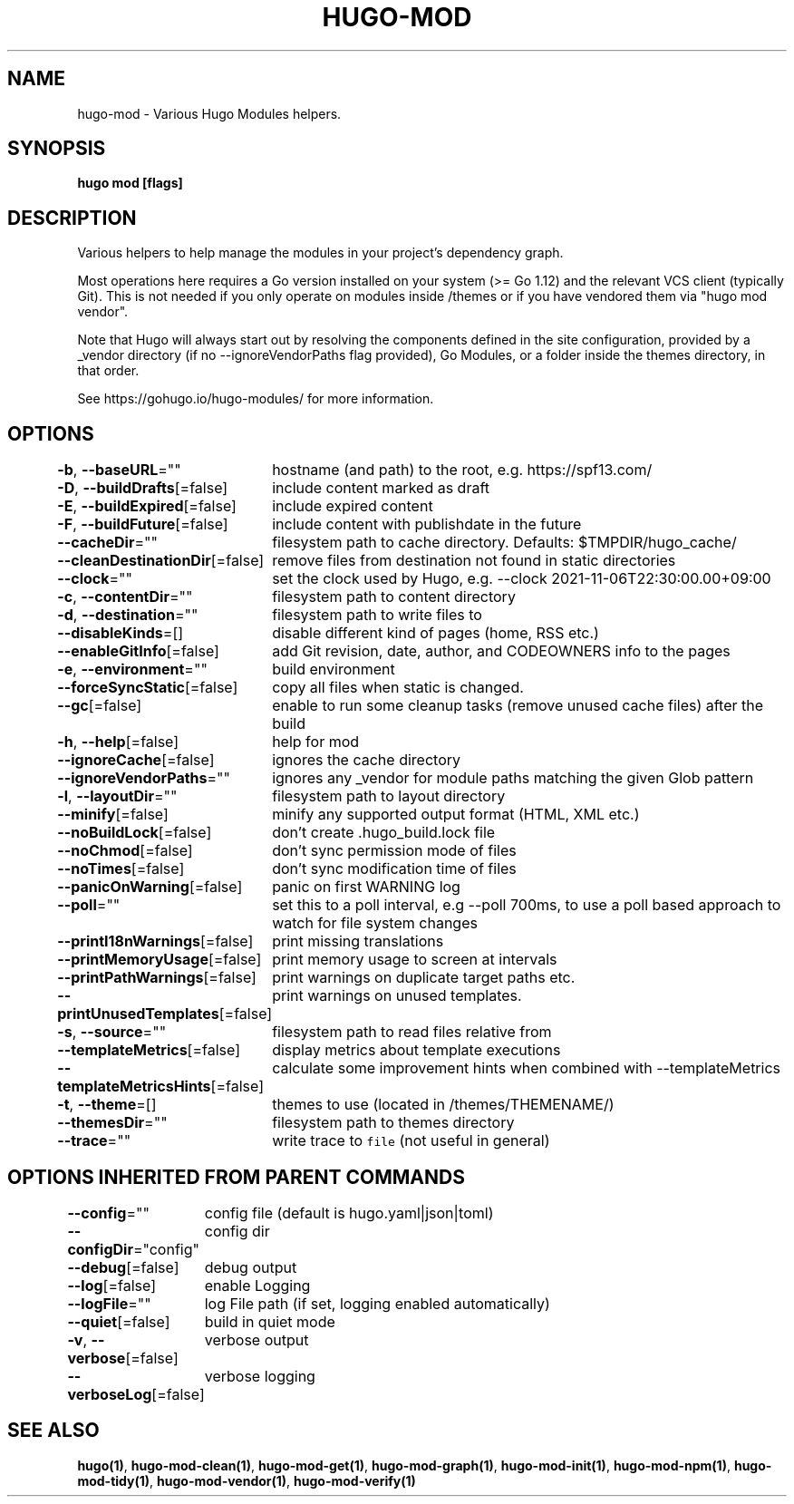 .nh
.TH "HUGO-MOD" "1" "Mar 2023" "Hugo 0.111.3" "Hugo Manual"

.SH NAME
.PP
hugo-mod - Various Hugo Modules helpers.


.SH SYNOPSIS
.PP
\fBhugo mod [flags]\fP


.SH DESCRIPTION
.PP
Various helpers to help manage the modules in your project's dependency graph.

.PP
Most operations here requires a Go version installed on your system (>= Go 1.12) and the relevant VCS client (typically Git).
This is not needed if you only operate on modules inside /themes or if you have vendored them via "hugo mod vendor".

.PP
Note that Hugo will always start out by resolving the components defined in the site
configuration, provided by a _vendor directory (if no --ignoreVendorPaths flag provided),
Go Modules, or a folder inside the themes directory, in that order.

.PP
See https://gohugo.io/hugo-modules/ for more information.


.SH OPTIONS
.PP
\fB-b\fP, \fB--baseURL\fP=""
	hostname (and path) to the root, e.g. https://spf13.com/

.PP
\fB-D\fP, \fB--buildDrafts\fP[=false]
	include content marked as draft

.PP
\fB-E\fP, \fB--buildExpired\fP[=false]
	include expired content

.PP
\fB-F\fP, \fB--buildFuture\fP[=false]
	include content with publishdate in the future

.PP
\fB--cacheDir\fP=""
	filesystem path to cache directory. Defaults: $TMPDIR/hugo_cache/

.PP
\fB--cleanDestinationDir\fP[=false]
	remove files from destination not found in static directories

.PP
\fB--clock\fP=""
	set the clock used by Hugo, e.g. --clock 2021-11-06T22:30:00.00+09:00

.PP
\fB-c\fP, \fB--contentDir\fP=""
	filesystem path to content directory

.PP
\fB-d\fP, \fB--destination\fP=""
	filesystem path to write files to

.PP
\fB--disableKinds\fP=[]
	disable different kind of pages (home, RSS etc.)

.PP
\fB--enableGitInfo\fP[=false]
	add Git revision, date, author, and CODEOWNERS info to the pages

.PP
\fB-e\fP, \fB--environment\fP=""
	build environment

.PP
\fB--forceSyncStatic\fP[=false]
	copy all files when static is changed.

.PP
\fB--gc\fP[=false]
	enable to run some cleanup tasks (remove unused cache files) after the build

.PP
\fB-h\fP, \fB--help\fP[=false]
	help for mod

.PP
\fB--ignoreCache\fP[=false]
	ignores the cache directory

.PP
\fB--ignoreVendorPaths\fP=""
	ignores any _vendor for module paths matching the given Glob pattern

.PP
\fB-l\fP, \fB--layoutDir\fP=""
	filesystem path to layout directory

.PP
\fB--minify\fP[=false]
	minify any supported output format (HTML, XML etc.)

.PP
\fB--noBuildLock\fP[=false]
	don't create .hugo_build.lock file

.PP
\fB--noChmod\fP[=false]
	don't sync permission mode of files

.PP
\fB--noTimes\fP[=false]
	don't sync modification time of files

.PP
\fB--panicOnWarning\fP[=false]
	panic on first WARNING log

.PP
\fB--poll\fP=""
	set this to a poll interval, e.g --poll 700ms, to use a poll based approach to watch for file system changes

.PP
\fB--printI18nWarnings\fP[=false]
	print missing translations

.PP
\fB--printMemoryUsage\fP[=false]
	print memory usage to screen at intervals

.PP
\fB--printPathWarnings\fP[=false]
	print warnings on duplicate target paths etc.

.PP
\fB--printUnusedTemplates\fP[=false]
	print warnings on unused templates.

.PP
\fB-s\fP, \fB--source\fP=""
	filesystem path to read files relative from

.PP
\fB--templateMetrics\fP[=false]
	display metrics about template executions

.PP
\fB--templateMetricsHints\fP[=false]
	calculate some improvement hints when combined with --templateMetrics

.PP
\fB-t\fP, \fB--theme\fP=[]
	themes to use (located in /themes/THEMENAME/)

.PP
\fB--themesDir\fP=""
	filesystem path to themes directory

.PP
\fB--trace\fP=""
	write trace to \fB\fCfile\fR (not useful in general)


.SH OPTIONS INHERITED FROM PARENT COMMANDS
.PP
\fB--config\fP=""
	config file (default is hugo.yaml|json|toml)

.PP
\fB--configDir\fP="config"
	config dir

.PP
\fB--debug\fP[=false]
	debug output

.PP
\fB--log\fP[=false]
	enable Logging

.PP
\fB--logFile\fP=""
	log File path (if set, logging enabled automatically)

.PP
\fB--quiet\fP[=false]
	build in quiet mode

.PP
\fB-v\fP, \fB--verbose\fP[=false]
	verbose output

.PP
\fB--verboseLog\fP[=false]
	verbose logging


.SH SEE ALSO
.PP
\fBhugo(1)\fP, \fBhugo-mod-clean(1)\fP, \fBhugo-mod-get(1)\fP, \fBhugo-mod-graph(1)\fP, \fBhugo-mod-init(1)\fP, \fBhugo-mod-npm(1)\fP, \fBhugo-mod-tidy(1)\fP, \fBhugo-mod-vendor(1)\fP, \fBhugo-mod-verify(1)\fP
